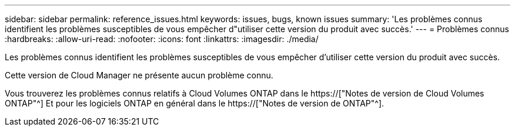 ---
sidebar: sidebar 
permalink: reference_issues.html 
keywords: issues, bugs, known issues 
summary: 'Les problèmes connus identifient les problèmes susceptibles de vous empêcher d"utiliser cette version du produit avec succès.' 
---
= Problèmes connus
:hardbreaks:
:allow-uri-read: 
:nofooter: 
:icons: font
:linkattrs: 
:imagesdir: ./media/


[role="lead"]
Les problèmes connus identifient les problèmes susceptibles de vous empêcher d'utiliser cette version du produit avec succès.

Cette version de Cloud Manager ne présente aucun problème connu.

Vous trouverez les problèmes connus relatifs à Cloud Volumes ONTAP dans le https://["Notes de version de Cloud Volumes ONTAP"^] Et pour les logiciels ONTAP en général dans le https://["Notes de version de ONTAP"^].
